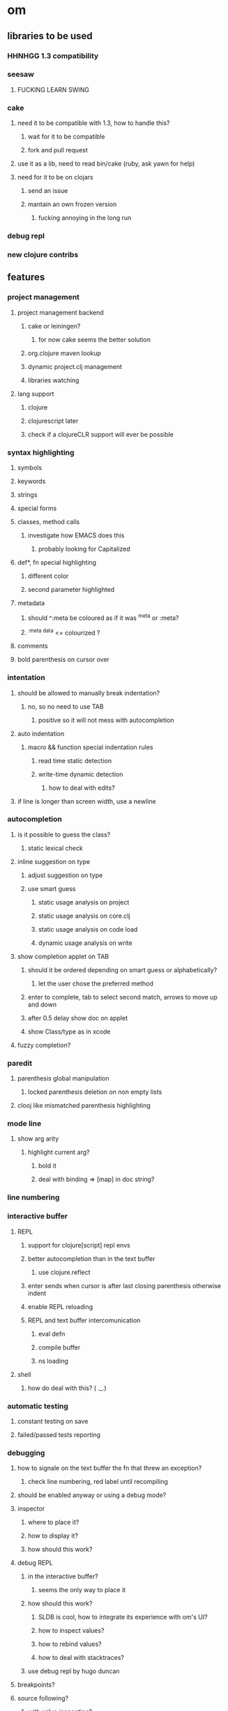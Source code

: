 * om
** libraries to be used
*** HHNHGG 1.3 compatibility
*** seesaw
**** FUCKING LEARN SWING
*** cake
**** need it to be compatible with 1.3, how to handle this?
***** wait for it to be compatible
***** fork and pull request
**** use it as a lib, need to read bin/cake (ruby, ask yawn for help)
**** need for it to be on clojars
***** send an issue
***** mantain an own frozen version
****** fucking annoying in the long run
*** debug repl
*** new clojure contribs
** features
*** project management
**** project management backend
***** cake or leiningen?
****** for now cake seems the better solution
***** org.clojure maven lookup
***** dynamic project.clj management
***** libraries watching

**** lang support
***** clojure
***** clojurescript later
***** check if a clojureCLR support will ever be possible
*** syntax highlighting
**** symbols
**** keywords
**** strings
**** special forms
**** classes, method calls
***** investigate how EMACS does this
****** probably looking for Capitalized
**** def*, fn special highlighting
***** different color
***** second parameter highlighted
**** metadata
***** should ^:meta be coloured as if it was ^meta or :meta?
***** ^{:meta data} <= colourized ^{}?
**** comments
**** bold parenthesis on cursor over
*** intentation
**** should be allowed to manually break indentation?
***** no, so no need to use TAB
****** positive so it will not mess with autocompletion
**** auto indentation
***** macro && function special indentation rules
****** read time static detection
****** write-time dynamic detection
******* how to deal with edits?
**** if line is longer than screen width, use a newline
*** autocompletion
**** is it possible to guess the class?
***** static lexical check
**** inline suggestion on type
***** adjust suggestion on type
***** use smart guess
****** static usage analysis on project
****** static usage analysis on core.clj
****** static usage analysis on code load
****** dynamic usage analysis on write
**** show completion applet on TAB
***** should it be ordered depending on smart guess or alphabetically?
****** let the user chose the preferred method
***** enter to complete, tab to select second match, arrows to move up and down
***** after 0.5 delay show doc on applet
***** show Class/type as in xcode
**** fuzzy completion?
*** paredit
**** parenthesis global manipulation
***** locked parenthesis deletion on non empty lists
**** clooj like mismatched parenthesis highlighting
*** mode line
**** show arg arity
***** highlight current arg?
****** bold it
****** deal with binding => [map] in doc string?
*** line numbering
*** interactive buffer
**** REPL
***** support for clojure[script] repl envs
***** better autocompletion than in the text buffer
****** use clojure.reflect
***** enter sends when cursor is after last closing parenthesis otherwise indent
***** enable REPL reloading
***** REPL and text buffer intercomunication
****** eval defn
****** compile buffer
****** ns loading
**** shell
***** how do deal with this? ( ._.)
*** automatic testing
**** constant testing on save
**** failed/passed tests reporting
*** debugging
**** how to signale on the text buffer the fn that threw an exception?
***** check line numbering, red label until recompiling
**** should be enabled anyway or using a debug mode?
**** inspector
***** where to place it?
***** how to display it?
***** how should this work?
**** debug REPL
***** in the interactive buffer?
****** seems the only way to place it
***** how should this work?
****** SLDB is cool, how to integrate its experience with om's UI?
****** how to inspect values?
****** how to rebind values?
****** how to deal with stacktraces?
***** use debug repl by hugo duncan
**** breakpoints?
**** source following?
***** with value inspecting?
**** see swank-clojure and ritz
*** documentation
**** javadoc
**** clojure.repl/doc
**** where to place it?
**** search with apropos like matching?
*** ns explorer
**** jump on select
*** jump at definition
*** project tree
*** plugins
**** git support
**** how to do this?
*** *basic* java suport
